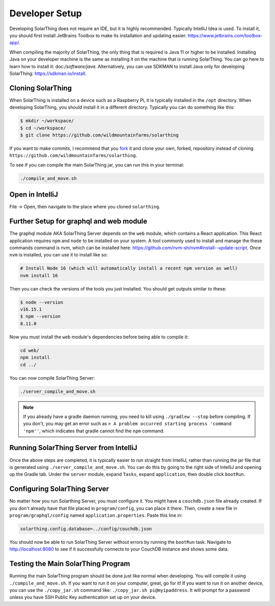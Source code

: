 Developer Setup
==================

Developing SolarThing does not require an IDE, but it is highly recommended.
Typically IntelliJ Idea is used. To install it, you should first install JetBrains Toolbox
to make its installation and updating easier: https://www.jetbrains.com/toolbox-app/.

When compiling the majority of SolarThing, the only thing that is required is Java 11 or higher to be installed.
Installing Java on your developer machine is the same as installing it on the machine that is running SolarThing.
You can go here to learn how to install it: doc:`/software/java`.
Alternatively, you can use SDKMAN to install Java only for developing SolarThing: https://sdkman.io/install.

Cloning SolarThing
--------------------

When SolarThing is installed on a device such as a Raspberry Pi, it is typically installed in the ``/opt`` directory.
When developing SolarThing, you should install it in a different directory. Typically you can do something like this:

.. code-block:: console

    $ mkdir ~/workspace/
    $ cd ~/workspace/
    $ git clone https://github.com/wildmountainfarms/solarthing

If you want to make commits, I recommend that you `fork <https://docs.github.com/en/get-started/quickstart/fork-a-repo>`_ it
and clone your own, forked, repository instead of cloning ``https://github.com/wildmountainfarms/solarthing``.

To see if you can compile the main SolarThing jar, you can run this in your terminal:

.. code-block:: shell

    ./compile_and_move.sh

Open in IntelliJ
---------------------

File -> Open, then navigate to the place where you cloned ``solarthing``.

Further Setup for graphql and web module
------------------------------------------

The graphql module AKA SolarThing Server depends on the ``web`` module, which contains a React application.
This React application requires ``npm`` and ``node`` to be installed on your system. A tool commonly used to install and
manage the these commands command is nvm, which can be installed here: https://github.com/nvm-sh/nvm#install--update-script.
Once ``nvm`` is installed, you can use it to install like so:

.. code-block:: shell

    # Install Node 16 (which will automatically install a recent npm version as well)
    nvm install 16

Then you can check the versions of the tools you just installed. You should get outputs similar to these:

.. code-block:: console

    $ node --version
    v16.15.1
    $ npm --version
    8.11.0

Now you must install the ``web`` module's dependencies before being able to compile it:

.. code-block:: shell

    cd web/
    npm install
    cd ../

You can now compile SolarThing Server:

.. code-block:: shell

    ./server_compile_and_move.sh

.. note::

    If you already have a gradle daemon running, you need to kill using ``./gradlew --stop`` before compiling.
    If you don't, you may get an error such as ``> A problem occurred starting process 'command 'npm''``, which indicates
    that gradle cannot find the ``npm`` command.

Running SolarThing Server from IntelliJ
---------------------------------------------------------------------------------

Once the above steps are completed, it is typically easier to run straight from IntelliJ, rather
than running the jar file that is generated using ``./server_compile_and_move.sh``.
You can do this by going to the right side of IntelliJ and opening up the Gradle tab.
Under the ``server`` module, expand ``Tasks``, expand ``application``, then double click ``bootRun``.

Configuring SolarThing Server
--------------------------------------------------------

No matter how you run Solarthing Server, you must configure it. You might have a ``couchdb.json`` file already created.
If you don't already have that file placed in ``program/config``, you can place it there.
Then, create a new file in ``program/graphql/config`` named ``application.properties``. Paste this line in:

.. code-block::

    solarthing.config.database=../config/couchdb.json

You should now be able to run SolarThing Server without errors by running the ``bootRun`` task.
Navigate to http://localhost:8080 to see if it successfully connects to your CouchDB instance and shows some data.

Testing the Main SolarThing Program
-------------------------------------

Running the main SolarThing program should be done just like normal when developing.
You will compile it using ``./compile_and_move.sh``. If you want to run it on your computer, great, go for it!
If you want to run it on another device, you can use the ``./copy_jar.sh`` command like: ``./copy_jar.sh pi@myipaddress``.
It will prompt for a password unless you have SSH Public Key authentication set up on your device.
